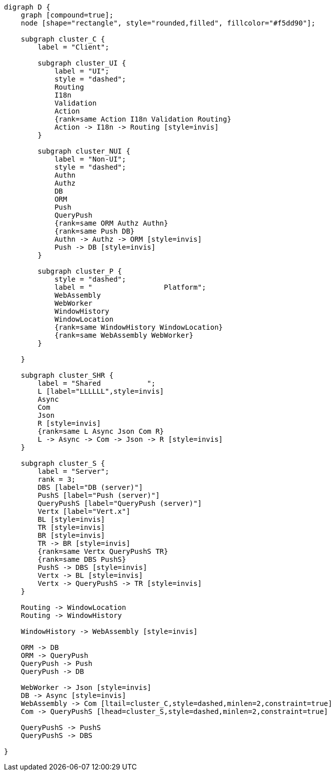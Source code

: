 
[.text-center]
[graphviz, webfx-stack, format=svg]
----
digraph D {
    graph [compound=true];
    node [shape="rectangle", style="rounded,filled", fillcolor="#f5dd90"];

    subgraph cluster_C {
        label = "Client";

        subgraph cluster_UI {
            label = "UI";
            style = "dashed";
            Routing
            I18n
            Validation
            Action
            {rank=same Action I18n Validation Routing}
            Action -> I18n -> Routing [style=invis]
        }

        subgraph cluster_NUI {
            label = "Non-UI";
            style = "dashed";
            Authn
            Authz
            DB
            ORM
            Push
            QueryPush
            {rank=same ORM Authz Authn}
            {rank=same Push DB}
            Authn -> Authz -> ORM [style=invis]
            Push -> DB [style=invis]
        }

        subgraph cluster_P {
            style = "dashed";
            label = "                 Platform";
            WebAssembly
            WebWorker
            WindowHistory
            WindowLocation
            {rank=same WindowHistory WindowLocation}
            {rank=same WebAssembly WebWorker}
        }

    }

    subgraph cluster_SHR {
        label = "Shared           ";
        L [label="LLLLLL",style=invis]
        Async
        Com
        Json
        R [style=invis]
        {rank=same L Async Json Com R}
        L -> Async -> Com -> Json -> R [style=invis]
    }

    subgraph cluster_S {
        label = "Server";
        rank = 3;
        DBS [label="DB (server)"]
        PushS [label="Push (server)"]
        QueryPushS [label="QueryPush (server)"]
        Vertx [label="Vert.x"]
        BL [style=invis]
        TR [style=invis]
        BR [style=invis]
        TR -> BR [style=invis]
        {rank=same Vertx QueryPushS TR}
        {rank=same DBS PushS}
        PushS -> DBS [style=invis]
        Vertx -> BL [style=invis]
        Vertx -> QueryPushS -> TR [style=invis]
    }

    Routing -> WindowLocation
    Routing -> WindowHistory

    WindowHistory -> WebAssembly [style=invis]

    ORM -> DB
    ORM -> QueryPush
    QueryPush -> Push
    QueryPush -> DB

    WebWorker -> Json [style=invis]
    DB -> Async [style=invis]
    WebAssembly -> Com [ltail=cluster_C,style=dashed,minlen=2,constraint=true]
    Com -> QueryPushS [lhead=cluster_S,style=dashed,minlen=2,constraint=true]

    QueryPushS -> PushS
    QueryPushS -> DBS

}
----